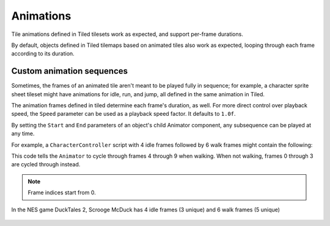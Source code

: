 .. _animations:

Animations
==========

Tile animations defined in Tiled tilesets work as expected, and support per-frame durations.

By default, objects defined in Tiled tilemaps based on animated tiles also work as expected, looping
through each frame according to its duration.


Custom animation sequences
--------------------------

Sometimes, the frames of an animated tile aren't meant to be played fully in sequence; for example,
a character sprite sheet tileset might have animations for idle, run, and jump, all defined in the
same animation in Tiled.

The animation frames defined in tiled determine each frame's duration, as well. For more direct
control over playback speed, the ``Speed`` parameter can be used as a playback speed factor. It
defaults to ``1.0f``.

By setting the ``Start`` and ``End`` parameters of an object's child Animator component, any
subsequence can be played at any time.

For example, a ``CharacterController`` script with 4 idle frames followed by 6 walk frames might
contain the following:

.. code-block:: c#
	:caption: CharacterController.cs

	void Update() {
		var animator = GetComponentInChildren<Animator>();
		if (walking) {
			animator.SetParameter("Start", 4);
			animator.SetParameter("End", 9);
		} else {
			animator.SetParameter("Start", 0);
			animator.SetParameter("End", 3);
		}
	}

This code tells the ``Animator`` to cycle through frames 4 through 9 when walking. When not walking,
frames 0 through 3 are cycled through instead.

.. Note:: Frame indices start from 0.

.. figure:: images/idle-walk-animation.gif
	:align: center

	In the NES game DuckTales 2, Scrooge McDuck has 4 idle frames (3 unique) and 6 walk frames
	(5 unique)